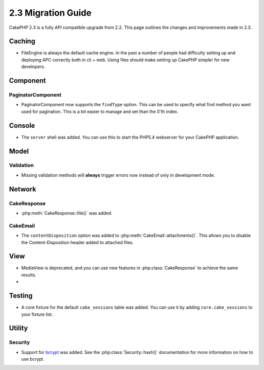 2.3 Migration Guide
###################

CakePHP 2.3 is a fully API compatible upgrade from 2.2.  This page outlines
the changes and improvements made in 2.3.

Caching
=======

- FileEngine is always the default cache engine.  In the past a number of people
  had difficulty setting up and deploying APC correctly both in cli + web.
  Using files should make setting up CakePHP simpler for new developers.

Component
=========

PaginatorComponent
------------------

- PaginatorComponent now supports the ``findType`` option.  This can be used to
  specify what find method you want used for pagination.  This is a bit easier
  to manage and set than the 0'th index.

Console
=======

- The ``server`` shell was added.  You can use this to start the PHP5.4
  webserver for your CakePHP application.

Model
=====

Validation
----------

- Missing validation methods will **always** trigger errors now instead of
  only in development mode.

Network
=======

CakeResponse
------------

- :php:meth:`CakeResponse::file()` was added.

CakeEmail
---------

- The ``contentDisposition`` option was added to
  :php:meth:`CakeEmail::attachments()`.  This allows you to disable the
  Content-Disposition header added to attached files.


View
====

- MediaView is deprecated, and you can use new features in
  :php:class:`CakeResponse` to achieve the same results.
-

Testing
=======

- A core fixture for the default ``cake_sessions`` table was added. You can use
  it by adding ``core.cake_sessions`` to your fixture list.


Utility
=======

Security
--------

- Support for `bcrypt <http://codahale.com/how-to-safely-store-a-password/>`_
  was added.  See the :php:class:`Security::hash()` documentation for more
  information on how to use bcrypt.

